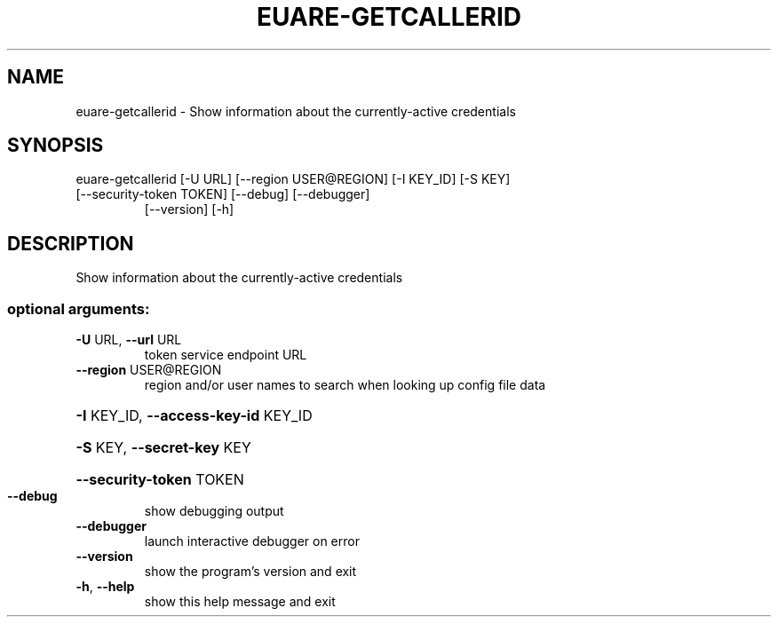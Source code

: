 .\" DO NOT MODIFY THIS FILE!  It was generated by help2man 1.47.3.
.TH EUARE-GETCALLERID "1" "July 2016" "euca2ools 3.3" "User Commands"
.SH NAME
euare-getcallerid \- Show information about the currently-active credentials
.SH SYNOPSIS
euare\-getcallerid [\-U URL] [\-\-region USER@REGION] [\-I KEY_ID] [\-S KEY]
.TP
[\-\-security\-token TOKEN] [\-\-debug] [\-\-debugger]
[\-\-version] [\-h]
.SH DESCRIPTION
Show information about the currently\-active credentials
.SS "optional arguments:"
.TP
\fB\-U\fR URL, \fB\-\-url\fR URL
token service endpoint URL
.TP
\fB\-\-region\fR USER@REGION
region and/or user names to search when looking up
config file data
.HP
\fB\-I\fR KEY_ID, \fB\-\-access\-key\-id\fR KEY_ID
.HP
\fB\-S\fR KEY, \fB\-\-secret\-key\fR KEY
.HP
\fB\-\-security\-token\fR TOKEN
.TP
\fB\-\-debug\fR
show debugging output
.TP
\fB\-\-debugger\fR
launch interactive debugger on error
.TP
\fB\-\-version\fR
show the program's version and exit
.TP
\fB\-h\fR, \fB\-\-help\fR
show this help message and exit
